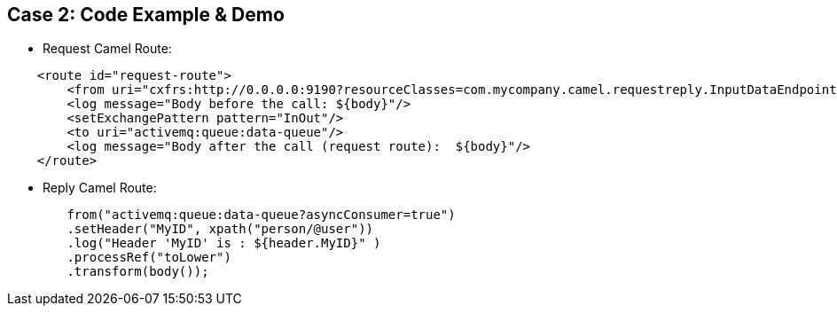 // Asciidoctor attributes

== Case 2: Code Example & Demo

* Request Camel Route:

[source, java]
----

    <route id="request-route">
        <from uri="cxfrs:http://0.0.0.0:9190?resourceClasses=com.mycompany.camel.requestreply.InputDataEndpoint"/>
        <log message="Body before the call: ${body}"/>
        <setExchangePattern pattern="InOut"/>
        <to uri="activemq:queue:data-queue"/>
        <log message="Body after the call (request route):  ${body}"/>
    </route>
----

* Reply Camel Route:

[source, java]
----
        from("activemq:queue:data-queue?asyncConsumer=true")
        .setHeader("MyID", xpath("person/@user"))
        .log("Header 'MyID' is : ${header.MyID}" )
        .processRef("toLower")
        .transform(body()); 	

----
ifdef::audioscript[]
audio::audio/m01p10_case_2:_code_example_demo.mp3[]
endif::[]

ifdef::showscript[]
[.notes]
****
//tag::snippet[]

== TITLE

//end::snippet[]
****
endif::[]
